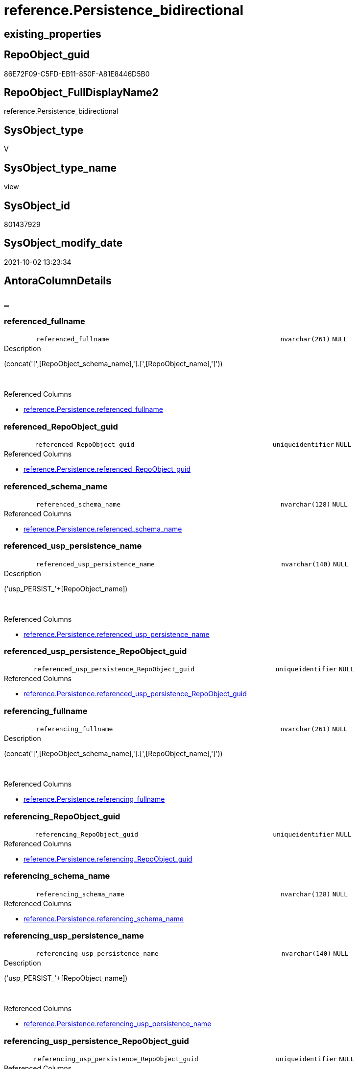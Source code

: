 // tag::HeaderFullDisplayName[]
= reference.Persistence_bidirectional
// end::HeaderFullDisplayName[]

== existing_properties

// tag::existing_properties[]
:ExistsProperty--antorareferencedlist:
:ExistsProperty--is_repo_managed:
:ExistsProperty--is_ssas:
:ExistsProperty--referencedobjectlist:
:ExistsProperty--sql_modules_definition:
:ExistsProperty--FK:
:ExistsProperty--AntoraIndexList:
:ExistsProperty--Columns:
// end::existing_properties[]

== RepoObject_guid

// tag::RepoObject_guid[]
86E72F09-C5FD-EB11-850F-A81E8446D5B0
// end::RepoObject_guid[]

== RepoObject_FullDisplayName2

// tag::RepoObject_FullDisplayName2[]
reference.Persistence_bidirectional
// end::RepoObject_FullDisplayName2[]

== SysObject_type

// tag::SysObject_type[]
V 
// end::SysObject_type[]

== SysObject_type_name

// tag::SysObject_type_name[]
view
// end::SysObject_type_name[]

== SysObject_id

// tag::SysObject_id[]
801437929
// end::SysObject_id[]

== SysObject_modify_date

// tag::SysObject_modify_date[]
2021-10-02 13:23:34
// end::SysObject_modify_date[]

== AntoraColumnDetails

// tag::AntoraColumnDetails[]
[discrete]
== _


[#column-referencedunderlinefullname]
=== referenced_fullname

[cols="d,8m,m,m,m,d"]
|===
|
|referenced_fullname
|nvarchar(261)
|NULL
|
|
|===

.Description
--
(concat('[',[RepoObject_schema_name],'].[',[RepoObject_name],']'))
--
{empty} +

.Referenced Columns
--
* xref:reference.persistence.adoc#column-referencedunderlinefullname[+reference.Persistence.referenced_fullname+]
--


[#column-referencedunderlinerepoobjectunderlineguid]
=== referenced_RepoObject_guid

[cols="d,8m,m,m,m,d"]
|===
|
|referenced_RepoObject_guid
|uniqueidentifier
|NULL
|
|
|===

.Referenced Columns
--
* xref:reference.persistence.adoc#column-referencedunderlinerepoobjectunderlineguid[+reference.Persistence.referenced_RepoObject_guid+]
--


[#column-referencedunderlineschemaunderlinename]
=== referenced_schema_name

[cols="d,8m,m,m,m,d"]
|===
|
|referenced_schema_name
|nvarchar(128)
|NULL
|
|
|===

.Referenced Columns
--
* xref:reference.persistence.adoc#column-referencedunderlineschemaunderlinename[+reference.Persistence.referenced_schema_name+]
--


[#column-referencedunderlineuspunderlinepersistenceunderlinename]
=== referenced_usp_persistence_name

[cols="d,8m,m,m,m,d"]
|===
|
|referenced_usp_persistence_name
|nvarchar(140)
|NULL
|
|
|===

.Description
--
('usp_PERSIST_'+[RepoObject_name])
--
{empty} +

.Referenced Columns
--
* xref:reference.persistence.adoc#column-referencedunderlineuspunderlinepersistenceunderlinename[+reference.Persistence.referenced_usp_persistence_name+]
--


[#column-referencedunderlineuspunderlinepersistenceunderlinerepoobjectunderlineguid]
=== referenced_usp_persistence_RepoObject_guid

[cols="d,8m,m,m,m,d"]
|===
|
|referenced_usp_persistence_RepoObject_guid
|uniqueidentifier
|NULL
|
|
|===

.Referenced Columns
--
* xref:reference.persistence.adoc#column-referencedunderlineuspunderlinepersistenceunderlinerepoobjectunderlineguid[+reference.Persistence.referenced_usp_persistence_RepoObject_guid+]
--


[#column-referencingunderlinefullname]
=== referencing_fullname

[cols="d,8m,m,m,m,d"]
|===
|
|referencing_fullname
|nvarchar(261)
|NULL
|
|
|===

.Description
--
(concat('[',[RepoObject_schema_name],'].[',[RepoObject_name],']'))
--
{empty} +

.Referenced Columns
--
* xref:reference.persistence.adoc#column-referencingunderlinefullname[+reference.Persistence.referencing_fullname+]
--


[#column-referencingunderlinerepoobjectunderlineguid]
=== referencing_RepoObject_guid

[cols="d,8m,m,m,m,d"]
|===
|
|referencing_RepoObject_guid
|uniqueidentifier
|NULL
|
|
|===

.Referenced Columns
--
* xref:reference.persistence.adoc#column-referencingunderlinerepoobjectunderlineguid[+reference.Persistence.referencing_RepoObject_guid+]
--


[#column-referencingunderlineschemaunderlinename]
=== referencing_schema_name

[cols="d,8m,m,m,m,d"]
|===
|
|referencing_schema_name
|nvarchar(128)
|NULL
|
|
|===

.Referenced Columns
--
* xref:reference.persistence.adoc#column-referencingunderlineschemaunderlinename[+reference.Persistence.referencing_schema_name+]
--


[#column-referencingunderlineuspunderlinepersistenceunderlinename]
=== referencing_usp_persistence_name

[cols="d,8m,m,m,m,d"]
|===
|
|referencing_usp_persistence_name
|nvarchar(140)
|NULL
|
|
|===

.Description
--
('usp_PERSIST_'+[RepoObject_name])
--
{empty} +

.Referenced Columns
--
* xref:reference.persistence.adoc#column-referencingunderlineuspunderlinepersistenceunderlinename[+reference.Persistence.referencing_usp_persistence_name+]
--


[#column-referencingunderlineuspunderlinepersistenceunderlinerepoobjectunderlineguid]
=== referencing_usp_persistence_RepoObject_guid

[cols="d,8m,m,m,m,d"]
|===
|
|referencing_usp_persistence_RepoObject_guid
|uniqueidentifier
|NULL
|
|
|===

.Referenced Columns
--
* xref:reference.persistence.adoc#column-referencingunderlineuspunderlinepersistenceunderlinerepoobjectunderlineguid[+reference.Persistence.referencing_usp_persistence_RepoObject_guid+]
--


// end::AntoraColumnDetails[]

== AntoraPkColumnTableRows

// tag::AntoraPkColumnTableRows[]










// end::AntoraPkColumnTableRows[]

== AntoraNonPkColumnTableRows

// tag::AntoraNonPkColumnTableRows[]
|
|<<column-referencedunderlinefullname>>
|nvarchar(261)
|NULL
|
|

|
|<<column-referencedunderlinerepoobjectunderlineguid>>
|uniqueidentifier
|NULL
|
|

|
|<<column-referencedunderlineschemaunderlinename>>
|nvarchar(128)
|NULL
|
|

|
|<<column-referencedunderlineuspunderlinepersistenceunderlinename>>
|nvarchar(140)
|NULL
|
|

|
|<<column-referencedunderlineuspunderlinepersistenceunderlinerepoobjectunderlineguid>>
|uniqueidentifier
|NULL
|
|

|
|<<column-referencingunderlinefullname>>
|nvarchar(261)
|NULL
|
|

|
|<<column-referencingunderlinerepoobjectunderlineguid>>
|uniqueidentifier
|NULL
|
|

|
|<<column-referencingunderlineschemaunderlinename>>
|nvarchar(128)
|NULL
|
|

|
|<<column-referencingunderlineuspunderlinepersistenceunderlinename>>
|nvarchar(140)
|NULL
|
|

|
|<<column-referencingunderlineuspunderlinepersistenceunderlinerepoobjectunderlineguid>>
|uniqueidentifier
|NULL
|
|

// end::AntoraNonPkColumnTableRows[]

== AntoraIndexList

// tag::AntoraIndexList[]

[#index-idxunderlinepersistenceunderlinebidirectionalunderlineunderline1]
=== idx_Persistence_bidirectional++__++1

* IndexSemanticGroup: xref:other/indexsemanticgroup.adoc#startbnoblankgroupendb[no_group]
+
--
* <<column-referenced_RepoObject_guid>>; uniqueidentifier
--
* PK, Unique, Real: 0, 0, 0


[#index-idxunderlinepersistenceunderlinebidirectionalunderlineunderline2]
=== idx_Persistence_bidirectional++__++2

* IndexSemanticGroup: xref:other/indexsemanticgroup.adoc#startbnoblankgroupendb[no_group]
+
--
* <<column-referencing_RepoObject_guid>>; uniqueidentifier
--
* PK, Unique, Real: 0, 0, 0


[#index-idxunderlinepersistenceunderlinebidirectionalunderlineunderline3]
=== idx_Persistence_bidirectional++__++3

* IndexSemanticGroup: xref:other/indexsemanticgroup.adoc#startbnoblankgroupendb[no_group]
+
--
* <<column-referenced_usp_persistence_RepoObject_guid>>; uniqueidentifier
--
* PK, Unique, Real: 0, 0, 0


[#index-idxunderlinepersistenceunderlinebidirectionalunderlineunderline4]
=== idx_Persistence_bidirectional++__++4

* IndexSemanticGroup: xref:other/indexsemanticgroup.adoc#startbnoblankgroupendb[no_group]
+
--
* <<column-referencing_usp_persistence_RepoObject_guid>>; uniqueidentifier
--
* PK, Unique, Real: 0, 0, 0


[#index-idxunderlinepersistenceunderlinebidirectionalunderlineunderline5]
=== idx_Persistence_bidirectional++__++5

* IndexSemanticGroup: xref:other/indexsemanticgroup.adoc#startbnoblankgroupendb[no_group]
+
--
* <<column-referenced_schema_name>>; nvarchar(128)
--
* PK, Unique, Real: 0, 0, 0


[#index-idxunderlinepersistenceunderlinebidirectionalunderlineunderline6]
=== idx_Persistence_bidirectional++__++6

* IndexSemanticGroup: xref:other/indexsemanticgroup.adoc#startbnoblankgroupendb[no_group]
+
--
* <<column-referencing_schema_name>>; nvarchar(128)
--
* PK, Unique, Real: 0, 0, 0

// end::AntoraIndexList[]

== AntoraMeasureDetails

// tag::AntoraMeasureDetails[]

// end::AntoraMeasureDetails[]

== AntoraParameterList

// tag::AntoraParameterList[]

// end::AntoraParameterList[]

== AntoraXrefCulturesList

// tag::AntoraXrefCulturesList[]
* xref:dhw:sqldb:reference.persistence_bidirectional.adoc[] - 
// end::AntoraXrefCulturesList[]

== cultures_count

// tag::cultures_count[]
1
// end::cultures_count[]

== Other tags

source: property.RepoObjectProperty_cross As rop_cross


=== additional_reference_csv

// tag::additional_reference_csv[]

// end::additional_reference_csv[]


=== AdocUspSteps

// tag::adocuspsteps[]

// end::adocuspsteps[]


=== AntoraReferencedList

// tag::antorareferencedlist[]
* xref:reference.persistence.adoc[]
// end::antorareferencedlist[]


=== AntoraReferencingList

// tag::antorareferencinglist[]

// end::antorareferencinglist[]


=== Description

// tag::description[]

// end::description[]


=== ExampleUsage

// tag::exampleusage[]

// end::exampleusage[]


=== exampleUsage_2

// tag::exampleusage_2[]

// end::exampleusage_2[]


=== exampleUsage_3

// tag::exampleusage_3[]

// end::exampleusage_3[]


=== exampleUsage_4

// tag::exampleusage_4[]

// end::exampleusage_4[]


=== exampleUsage_5

// tag::exampleusage_5[]

// end::exampleusage_5[]


=== exampleWrong_Usage

// tag::examplewrong_usage[]

// end::examplewrong_usage[]


=== has_execution_plan_issue

// tag::has_execution_plan_issue[]

// end::has_execution_plan_issue[]


=== has_get_referenced_issue

// tag::has_get_referenced_issue[]

// end::has_get_referenced_issue[]


=== has_history

// tag::has_history[]

// end::has_history[]


=== has_history_columns

// tag::has_history_columns[]

// end::has_history_columns[]


=== InheritanceType

// tag::inheritancetype[]

// end::inheritancetype[]


=== is_persistence

// tag::is_persistence[]

// end::is_persistence[]


=== is_persistence_check_duplicate_per_pk

// tag::is_persistence_check_duplicate_per_pk[]

// end::is_persistence_check_duplicate_per_pk[]


=== is_persistence_check_for_empty_source

// tag::is_persistence_check_for_empty_source[]

// end::is_persistence_check_for_empty_source[]


=== is_persistence_delete_changed

// tag::is_persistence_delete_changed[]

// end::is_persistence_delete_changed[]


=== is_persistence_delete_missing

// tag::is_persistence_delete_missing[]

// end::is_persistence_delete_missing[]


=== is_persistence_insert

// tag::is_persistence_insert[]

// end::is_persistence_insert[]


=== is_persistence_truncate

// tag::is_persistence_truncate[]

// end::is_persistence_truncate[]


=== is_persistence_update_changed

// tag::is_persistence_update_changed[]

// end::is_persistence_update_changed[]


=== is_repo_managed

// tag::is_repo_managed[]
0
// end::is_repo_managed[]


=== is_ssas

// tag::is_ssas[]
0
// end::is_ssas[]


=== microsoft_database_tools_support

// tag::microsoft_database_tools_support[]

// end::microsoft_database_tools_support[]


=== MS_Description

// tag::ms_description[]

// end::ms_description[]


=== persistence_source_RepoObject_fullname

// tag::persistence_source_repoobject_fullname[]

// end::persistence_source_repoobject_fullname[]


=== persistence_source_RepoObject_fullname2

// tag::persistence_source_repoobject_fullname2[]

// end::persistence_source_repoobject_fullname2[]


=== persistence_source_RepoObject_guid

// tag::persistence_source_repoobject_guid[]

// end::persistence_source_repoobject_guid[]


=== persistence_source_RepoObject_xref

// tag::persistence_source_repoobject_xref[]

// end::persistence_source_repoobject_xref[]


=== pk_index_guid

// tag::pk_index_guid[]

// end::pk_index_guid[]


=== pk_IndexPatternColumnDatatype

// tag::pk_indexpatterncolumndatatype[]

// end::pk_indexpatterncolumndatatype[]


=== pk_IndexPatternColumnName

// tag::pk_indexpatterncolumnname[]

// end::pk_indexpatterncolumnname[]


=== pk_IndexSemanticGroup

// tag::pk_indexsemanticgroup[]

// end::pk_indexsemanticgroup[]


=== ReferencedObjectList

// tag::referencedobjectlist[]
* [reference].[Persistence]
// end::referencedobjectlist[]


=== usp_persistence_RepoObject_guid

// tag::usp_persistence_repoobject_guid[]

// end::usp_persistence_repoobject_guid[]


=== UspExamples

// tag::uspexamples[]

// end::uspexamples[]


=== uspgenerator_usp_id

// tag::uspgenerator_usp_id[]

// end::uspgenerator_usp_id[]


=== UspParameters

// tag::uspparameters[]

// end::uspparameters[]

== Boolean Attributes

source: property.RepoObjectProperty WHERE property_int = 1

// tag::boolean_attributes[]

// end::boolean_attributes[]

== sql_modules_definition

// tag::sql_modules_definition[]
[%collapsible]
=======
[source,sql,numbered]
----

/*
check for bidirectional references +
They case errors in SSIS or defining the order for linear procedure call and needs to be eleminated
*/
CREATE View reference.Persistence_bidirectional
As
Select
    T1.referenced_RepoObject_guid
  , T1.referenced_fullname
  , T1.referenced_schema_name
  , T1.referenced_usp_persistence_name
  , T1.referenced_usp_persistence_RepoObject_guid
  , T1.referencing_RepoObject_guid
  , T1.referencing_fullname
  , T1.referencing_schema_name
  , T1.referencing_usp_persistence_name
  , T1.referencing_usp_persistence_RepoObject_guid
From
    reference.Persistence     As T1
    Inner Join
        reference.Persistence As T2
            On
            T1.referenced_RepoObject_guid      = T2.referencing_RepoObject_guid
            And T1.referencing_RepoObject_guid = T2.referenced_RepoObject_guid

----
=======
// end::sql_modules_definition[]


